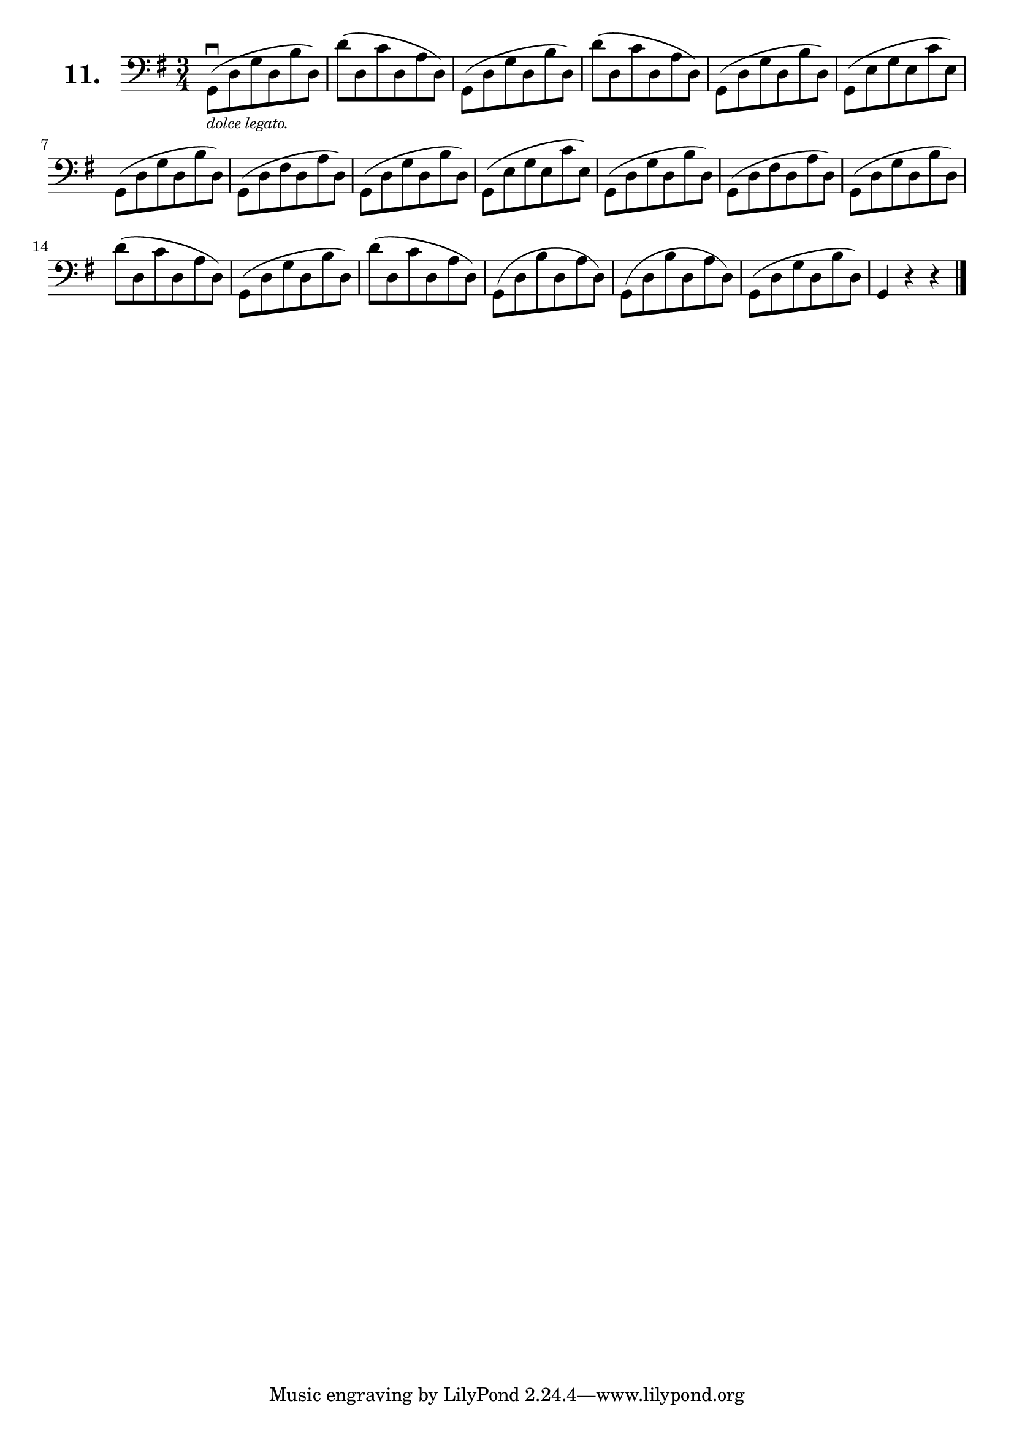 \version "2.18.2"

\score {
  \new StaffGroup = "" \with {
        instrumentName = \markup { \bold \huge { \larger "11." }}
      }
  <<
    \new Staff = "celloI"

    \relative c {
      \clef bass
      \key g \major
      \time 3/4

      g8(\downbow_\markup {
        \tiny \italic
        "dolce legato."
      }
      d' g d b' d,)        | %01
      d'( d, c' d, a' d,)  | %02 
      g,( d' g d b' d,)    | %03
      d'( d, c' d, a' d,)  | %04
      g,( d' g d b' d,)    | %05
      g,( e' g e c' e,)    | %06
      g,( d' g d b' d,)    | %07
      g,( d' fis d a' d,)  | %08
      g,( d' g d b' d,)    | %09
      g,( e' g e c' e,)    | %10
      g,( d' g d b' d,)    | %11
      g,( d' fis d a' d,)  | %12
      g,( d' g d b' d,)    | %13
      d'( d, c' d, a' d,)  | %14
      g,( d' g d b' d,)    | %15
      d'( d, c' d, a' d,)  | %16
      g,( d' b' d, a' d,)  | %17
      g,( d' b' d, a' d,)  | %18
      g,( d' g d b' d,)    | %19
      g,4 r r \bar "|."    | %20

    }
  >>
  \layout {}
  \midi {}
  \header {
    composer = "Sebastian Lee"
    %opus = "Op. 70"
  }
}
